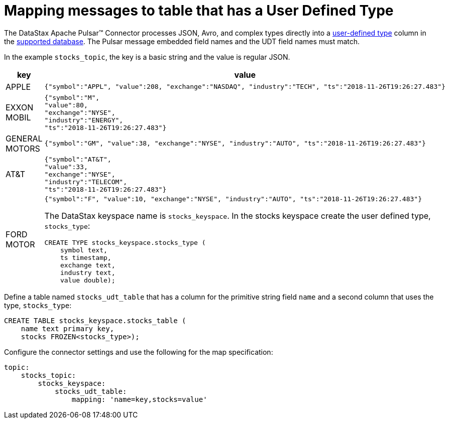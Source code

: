 = Mapping messages to table that has a User Defined Type

:page-tag: pulsar-connector,dev,develop,pulsar

The DataStax Apache Pulsar™ Connector processes JSON, Avro, and complex types directly into a link:https://docs.datastax.com/en/dse/6.8/cql/cql/cql_using/useAlterType.html[user-defined type] column in the xref:index.adoc#supported-databases[supported database]. The Pulsar message embedded field names and the UDT field names must match.

In the example `stocks_topic`, the key is a basic string and the value is regular JSON.

[cols="a,a"]
|===
|key|value

|APPLE|
[source,no-highlight]
----
{"symbol":"APPL", "value":208, "exchange":"NASDAQ", "industry":"TECH", "ts":"2018-11-26T19:26:27.483"}
----

|EXXON MOBIL|
[source,no-highlight]
----
{"symbol":"M",
"value":80,
"exchange":"NYSE",
"industry":"ENERGY",
"ts":"2018-11-26T19:26:27.483"}
----

|GENERAL MOTORS|
[source,no-highlight]
----
{"symbol":"GM", "value":38, "exchange":"NYSE", "industry":"AUTO", "ts":"2018-11-26T19:26:27.483"}
----

|AT&T|
[source,no-highlight]
----
{"symbol":"AT&T",
"value":33,
"exchange":"NYSE",
"industry":"TELECOM",
"ts":"2018-11-26T19:26:27.483"}
----

|FORD MOTOR|
[source,no-highlight]
----
{"symbol":"F", "value":10, "exchange":"NYSE", "industry":"AUTO", "ts":"2018-11-26T19:26:27.483"}
----

The DataStax keyspace name is `stocks_keyspace`. In the stocks keyspace create the user defined type, `stocks_type`:

[source,language-cql]
----
CREATE TYPE stocks_keyspace.stocks_type (
    symbol text,
    ts timestamp,
    exchange text,
    industry text,
    value double);
----
|===

Define a table named `stocks_udt_table` that has a column for the primitive string field `name` and a second column that uses the type, `stocks_type`:

[source,language-cql]
----
CREATE TABLE stocks_keyspace.stocks_table (
    name text primary key,
    stocks FROZEN<stocks_type>);
----

Configure the connector settings and use the following for the map specification:

[source,language-yaml]
----
topic:
    stocks_topic:
        stocks_keyspace:
            stocks_udt_table:
                mapping: 'name=key,stocks=value'
----

